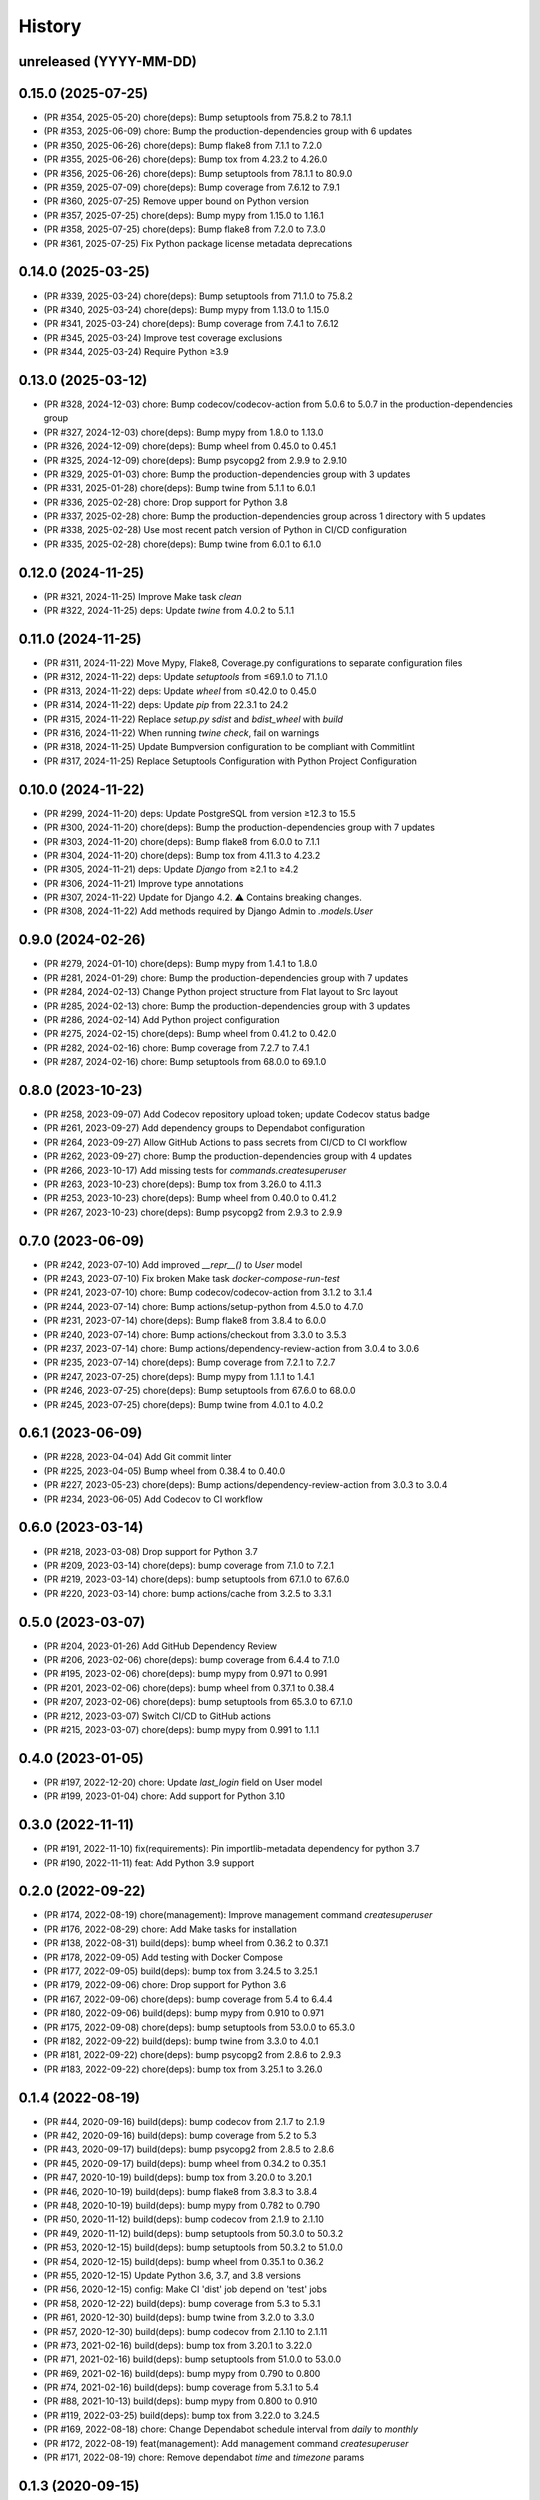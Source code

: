 .. :changelog:

History
-------

unreleased (YYYY-MM-DD)
+++++++++++++++++++++++

0.15.0 (2025-07-25)
+++++++++++++++++++

- (PR #354, 2025-05-20) chore(deps): Bump setuptools from 75.8.2 to 78.1.1
- (PR #353, 2025-06-09) chore: Bump the production-dependencies group with 6 updates
- (PR #350, 2025-06-26) chore(deps): Bump flake8 from 7.1.1 to 7.2.0
- (PR #355, 2025-06-26) chore(deps): Bump tox from 4.23.2 to 4.26.0
- (PR #356, 2025-06-26) chore(deps): Bump setuptools from 78.1.1 to 80.9.0
- (PR #359, 2025-07-09) chore(deps): Bump coverage from 7.6.12 to 7.9.1
- (PR #360, 2025-07-25) Remove upper bound on Python version
- (PR #357, 2025-07-25) chore(deps): Bump mypy from 1.15.0 to 1.16.1
- (PR #358, 2025-07-25) chore(deps): Bump flake8 from 7.2.0 to 7.3.0
- (PR #361, 2025-07-25) Fix Python package license metadata deprecations

0.14.0 (2025-03-25)
+++++++++++++++++++

- (PR #339, 2025-03-24) chore(deps): Bump setuptools from 71.1.0 to 75.8.2
- (PR #340, 2025-03-24) chore(deps): Bump mypy from 1.13.0 to 1.15.0
- (PR #341, 2025-03-24) chore(deps): Bump coverage from 7.4.1 to 7.6.12
- (PR #345, 2025-03-24) Improve test coverage exclusions
- (PR #344, 2025-03-24) Require Python ≥3.9

0.13.0 (2025-03-12)
+++++++++++++++++++

- (PR #328, 2024-12-03) chore: Bump codecov/codecov-action from 5.0.6 to 5.0.7 in the production-dependencies group
- (PR #327, 2024-12-03) chore(deps): Bump mypy from 1.8.0 to 1.13.0
- (PR #326, 2024-12-09) chore(deps): Bump wheel from 0.45.0 to 0.45.1
- (PR #325, 2024-12-09) chore(deps): Bump psycopg2 from 2.9.9 to 2.9.10
- (PR #329, 2025-01-03) chore: Bump the production-dependencies group with 3 updates
- (PR #331, 2025-01-28) chore(deps): Bump twine from 5.1.1 to 6.0.1
- (PR #336, 2025-02-28) chore: Drop support for Python 3.8
- (PR #337, 2025-02-28) chore: Bump the production-dependencies group across 1 directory with 5 updates
- (PR #338, 2025-02-28) Use most recent patch version of Python in CI/CD configuration
- (PR #335, 2025-02-28) chore(deps): Bump twine from 6.0.1 to 6.1.0

0.12.0 (2024-11-25)
+++++++++++++++++++

- (PR #321, 2024-11-25) Improve Make task `clean`
- (PR #322, 2024-11-25) deps: Update `twine` from 4.0.2 to 5.1.1

0.11.0 (2024-11-25)
+++++++++++++++++++

- (PR #311, 2024-11-22) Move Mypy, Flake8, Coverage.py configurations to separate configuration files
- (PR #312, 2024-11-22) deps: Update `setuptools` from ≤69.1.0 to 71.1.0
- (PR #313, 2024-11-22) deps: Update `wheel` from ≤0.42.0 to 0.45.0
- (PR #314, 2024-11-22) deps: Update `pip` from 22.3.1 to 24.2
- (PR #315, 2024-11-22) Replace `setup.py sdist` and `bdist_wheel` with `build`
- (PR #316, 2024-11-22) When running `twine check`, fail on warnings
- (PR #318, 2024-11-25) Update Bumpversion configuration to be compliant with Commitlint
- (PR #317, 2024-11-25) Replace Setuptools Configuration with Python Project Configuration

0.10.0 (2024-11-22)
+++++++++++++++++++

- (PR #299, 2024-11-20) deps: Update PostgreSQL from version ≥12.3 to 15.5
- (PR #300, 2024-11-20) chore(deps): Bump the production-dependencies group with 7 updates
- (PR #303, 2024-11-20) chore(deps): Bump flake8 from 6.0.0 to 7.1.1
- (PR #304, 2024-11-20) chore(deps): Bump tox from 4.11.3 to 4.23.2
- (PR #305, 2024-11-21) deps: Update `Django` from ≥2.1 to ≥4.2
- (PR #306, 2024-11-21) Improve type annotations
- (PR #307, 2024-11-22) Update for Django 4.2. ⚠️ Contains breaking changes.
- (PR #308, 2024-11-22) Add methods required by Django Admin to `.models.User`

0.9.0 (2024-02-26)
++++++++++++++++++

- (PR #279, 2024-01-10) chore(deps): Bump mypy from 1.4.1 to 1.8.0
- (PR #281, 2024-01-29) chore: Bump the production-dependencies group with 7 updates
- (PR #284, 2024-02-13) Change Python project structure from Flat layout to Src layout
- (PR #285, 2024-02-13) chore: Bump the production-dependencies group with 3 updates
- (PR #286, 2024-02-14) Add Python project configuration
- (PR #275, 2024-02-15) chore(deps): Bump wheel from 0.41.2 to 0.42.0
- (PR #282, 2024-02-16) chore: Bump coverage from 7.2.7 to 7.4.1
- (PR #287, 2024-02-16) chore: Bump setuptools from 68.0.0 to 69.1.0

0.8.0 (2023-10-23)
++++++++++++++++++

- (PR #258, 2023-09-07) Add Codecov repository upload token; update Codecov status badge
- (PR #261, 2023-09-27) Add dependency groups to Dependabot configuration
- (PR #264, 2023-09-27) Allow GitHub Actions to pass secrets from CI/CD to CI workflow
- (PR #262, 2023-09-27) chore: Bump the production-dependencies group with 4 updates
- (PR #266, 2023-10-17) Add missing tests for `commands.createsuperuser`
- (PR #263, 2023-10-23) chore(deps): Bump tox from 3.26.0 to 4.11.3
- (PR #253, 2023-10-23) chore(deps): Bump wheel from 0.40.0 to 0.41.2
- (PR #267, 2023-10-23) chore(deps): Bump psycopg2 from 2.9.3 to 2.9.9

0.7.0 (2023-06-09)
++++++++++++++++++

- (PR #242, 2023-07-10) Add improved `__repr__()` to `User` model
- (PR #243, 2023-07-10) Fix broken Make task `docker-compose-run-test`
- (PR #241, 2023-07-10) chore: Bump codecov/codecov-action from 3.1.2 to 3.1.4
- (PR #244, 2023-07-14) chore: Bump actions/setup-python from 4.5.0 to 4.7.0
- (PR #231, 2023-07-14) chore(deps): Bump flake8 from 3.8.4 to 6.0.0
- (PR #240, 2023-07-14) chore: Bump actions/checkout from 3.3.0 to 3.5.3
- (PR #237, 2023-07-14) chore: Bump actions/dependency-review-action from 3.0.4 to 3.0.6
- (PR #235, 2023-07-14) chore(deps): Bump coverage from 7.2.1 to 7.2.7
- (PR #247, 2023-07-25) chore(deps): Bump mypy from 1.1.1 to 1.4.1
- (PR #246, 2023-07-25) chore(deps): Bump setuptools from 67.6.0 to 68.0.0
- (PR #245, 2023-07-25) chore(deps): Bump twine from 4.0.1 to 4.0.2

0.6.1 (2023-06-09)
++++++++++++++++++

- (PR #228, 2023-04-04) Add Git commit linter
- (PR #225, 2023-04-05) Bump wheel from 0.38.4 to 0.40.0
- (PR #227, 2023-05-23) chore(deps): Bump actions/dependency-review-action from 3.0.3 to 3.0.4
- (PR #234, 2023-06-05) Add Codecov to CI workflow

0.6.0 (2023-03-14)
++++++++++++++++++

- (PR #218, 2023-03-08) Drop support for Python 3.7
- (PR #209, 2023-03-14) chore(deps): bump coverage from 7.1.0 to 7.2.1
- (PR #219, 2023-03-14) chore(deps): bump setuptools from 67.1.0 to 67.6.0
- (PR #220, 2023-03-14) chore: bump actions/cache from 3.2.5 to 3.3.1

0.5.0 (2023-03-07)
++++++++++++++++++

- (PR #204, 2023-01-26) Add GitHub Dependency Review
- (PR #206, 2023-02-06) chore(deps): bump coverage from 6.4.4 to 7.1.0
- (PR #195, 2023-02-06) chore(deps): bump mypy from 0.971 to 0.991
- (PR #201, 2023-02-06) chore(deps): bump wheel from 0.37.1 to 0.38.4
- (PR #207, 2023-02-06) chore(deps): bump setuptools from 65.3.0 to 67.1.0
- (PR #212, 2023-03-07) Switch CI/CD to GitHub actions
- (PR #215, 2023-03-07) chore(deps): bump mypy from 0.991 to 1.1.1

0.4.0 (2023-01-05)
++++++++++++++++++

- (PR #197, 2022-12-20) chore: Update `last_login` field on User model
- (PR #199, 2023-01-04) chore: Add support for Python 3.10

0.3.0 (2022-11-11)
++++++++++++++++++

- (PR #191, 2022-11-10) fix(requirements): Pin importlib-metadata dependency for python 3.7
- (PR #190, 2022-11-11) feat: Add Python 3.9 support

0.2.0 (2022-09-22)
++++++++++++++++++

- (PR #174, 2022-08-19) chore(management): Improve management command `createsuperuser`
- (PR #176, 2022-08-29) chore: Add Make tasks for installation
- (PR #138, 2022-08-31) build(deps): bump wheel from 0.36.2 to 0.37.1
- (PR #178, 2022-09-05) Add testing with Docker Compose
- (PR #177, 2022-09-05) build(deps): bump tox from 3.24.5 to 3.25.1
- (PR #179, 2022-09-06) chore: Drop support for Python 3.6
- (PR #167, 2022-09-06) chore(deps): bump coverage from 5.4 to 6.4.4
- (PR #180, 2022-09-06) build(deps): bump mypy from 0.910 to 0.971
- (PR #175, 2022-09-08) chore(deps): bump setuptools from 53.0.0 to 65.3.0
- (PR #182, 2022-09-22) build(deps): bump twine from 3.3.0 to 4.0.1
- (PR #181, 2022-09-22) chore(deps): bump psycopg2 from 2.8.6 to 2.9.3
- (PR #183, 2022-09-22) chore(deps): bump tox from 3.25.1 to 3.26.0

0.1.4 (2022-08-19)
++++++++++++++++++

- (PR #44, 2020-09-16) build(deps): bump codecov from 2.1.7 to 2.1.9
- (PR #42, 2020-09-16) build(deps): bump coverage from 5.2 to 5.3
- (PR #43, 2020-09-17) build(deps): bump psycopg2 from 2.8.5 to 2.8.6
- (PR #45, 2020-09-17) build(deps): bump wheel from 0.34.2 to 0.35.1
- (PR #47, 2020-10-19) build(deps): bump tox from 3.20.0 to 3.20.1
- (PR #46, 2020-10-19) build(deps): bump flake8 from 3.8.3 to 3.8.4
- (PR #48, 2020-10-19) build(deps): bump mypy from 0.782 to 0.790
- (PR #50, 2020-11-12) build(deps): bump codecov from 2.1.9 to 2.1.10
- (PR #49, 2020-11-12) build(deps): bump setuptools from 50.3.0 to 50.3.2
- (PR #53, 2020-12-15) build(deps): bump setuptools from 50.3.2 to 51.0.0
- (PR #54, 2020-12-15) build(deps): bump wheel from 0.35.1 to 0.36.2
- (PR #55, 2020-12-15) Update Python 3.6, 3.7, and 3.8 versions
- (PR #56, 2020-12-15) config: Make CI 'dist' job depend on 'test' jobs
- (PR #58, 2020-12-22) build(deps): bump coverage from 5.3 to 5.3.1
- (PR #61, 2020-12-30) build(deps): bump twine from 3.2.0 to 3.3.0
- (PR #57, 2020-12-30) build(deps): bump codecov from 2.1.10 to 2.1.11
- (PR #73, 2021-02-16) build(deps): bump tox from 3.20.1 to 3.22.0
- (PR #71, 2021-02-16) build(deps): bump setuptools from 51.0.0 to 53.0.0
- (PR #69, 2021-02-16) build(deps): bump mypy from 0.790 to 0.800
- (PR #74, 2021-02-16) build(deps): bump coverage from 5.3.1 to 5.4
- (PR #88, 2021-10-13) build(deps): bump mypy from 0.800 to 0.910
- (PR #119, 2022-03-25) build(deps): bump tox from 3.22.0 to 3.24.5
- (PR #169, 2022-08-18) chore: Change Dependabot schedule interval from `daily` to `monthly`
- (PR #172, 2022-08-19) feat(management): Add management command `createsuperuser`
- (PR #171, 2022-08-19) chore: Remove dependabot `time` and `timezone` params

0.1.3 (2020-09-15)
++++++++++++++++++

- (PR #40, 2020-09-15) config: Add PyPI package uploading to CI
- (PR #36, 2020-09-15) build(deps): bump tox from 3.7.0 to 3.20.0
- (PR #24, 2020-09-15) build(deps): bump twine from 1.13.0 to 3.2.0
- (PR #39, 2020-09-15) build(deps): bump setuptools from 40.8.0 to 50.3.0
- (PR #23, 2020-07-15) build(deps): bump flake8 from 3.7.6 to 3.8.3
- (PR #21, 2020-07-13) build(deps): bump mypy from 0.780 to 0.782
- (PR #18, 2020-07-13) build(deps): bump wheel from 0.33.1 to 0.34.2
- (PR #22, 2020-07-09) config: Verify Python dependency compatibility in CI
- (PR #19, 2020-07-08) build(deps): bump codecov from 2.0.15 to 2.1.7
- (PR #17, 2020-07-07) build(deps): bump coverage from 4.5.2 to 5.2
- (PR #16, 2020-07-07) config: Add configuration for GitHub Dependabot
- (PR #15, 2020-06-18) config: Upgrade PostgreSQL to v12.3

0.1.2 (2020-06-08)
++++++++++++++++++

* (PR #10, 2020-04-13) Update readme
* (PR #11, 2020-06-08) config: Improve support for multiple Python versions to CircleCI
* (PR #12, 2020-06-08) Update test dependencies 'mypy' and 'psycopg2'
* (PR #13, 2020-06-08) Add Python 3.8 support

0.1.1 (2019-02-21)
++++++++++++++++++

* setup: fix missing package data files

0.1.0 (2019-02-21)
++++++++++++++++++

* First implementation.
* First release on PyPI.
